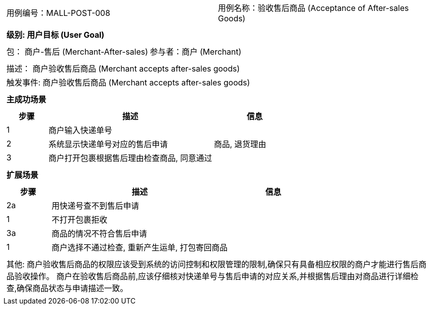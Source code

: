 [cols="1a"]
|===

|
[frame="none"]
[cols="1,1"]
!===
! 用例编号：MALL-POST-008
! 用例名称：验收售后商品 (Acceptance of After-sales Goods)

|
[frame="none"]
[cols="1", options="header"]
!===
! 级别: 用户目标 (User Goal)
!===

|
[frame="none"]
[cols="2"]
!===
! 包： 商户-售后 (Merchant-After-sales)
! 参与者：商户 (Merchant)
!===

|
[frame="none"]
[cols="1"]
!===
! 描述： 商户验收售后商品 (Merchant accepts after-sales goods)
! 触发事件: 商户验收售后商品 (Merchant accepts after-sales goods)
!===

|
[frame="none"]
[cols="1", options="header"]
!===
! 主成功场景
!===

|
[frame="none"]
[cols="1,4,2", options="header"]
!===
! 步骤 ! 描述 ! 信息

! 1
! 商户输入快递单号
!

! 2
! 系统显示快递单号对应的售后申请
! 商品, 退货理由

! 3
! 商户打开包裹根据售后理由检查商品, 同意通过
!

!===

|
[frame="none"]
[cols="1", options="header"]
!===
! 扩展场景
!===

|
[frame="none"]
[cols="1,4,2", options="header"]

!===
! 步骤 ! 描述 ! 信息

! 2a
! 用快递号查不到售后申请
!

! 1
! 不打开包裹拒收
!

! 3a
! 商品的情况不符合售后申请
!

! 1
! 商户选择不通过检查, 重新产生运单, 打包寄回商品
!

!===

|
[frame="none"]
[cols="1"]
!===
! 其他:
商户验收售后商品的权限应该受到系统的访问控制和权限管理的限制,确保只有具备相应权限的商户才能进行售后商品验收操作。
商户在验收售后商品前,应该仔细核对快递单号与售后申请的对应关系,并根据售后理由对商品进行详细检查,确保商品状态与申请描述一致。
!===
|===
